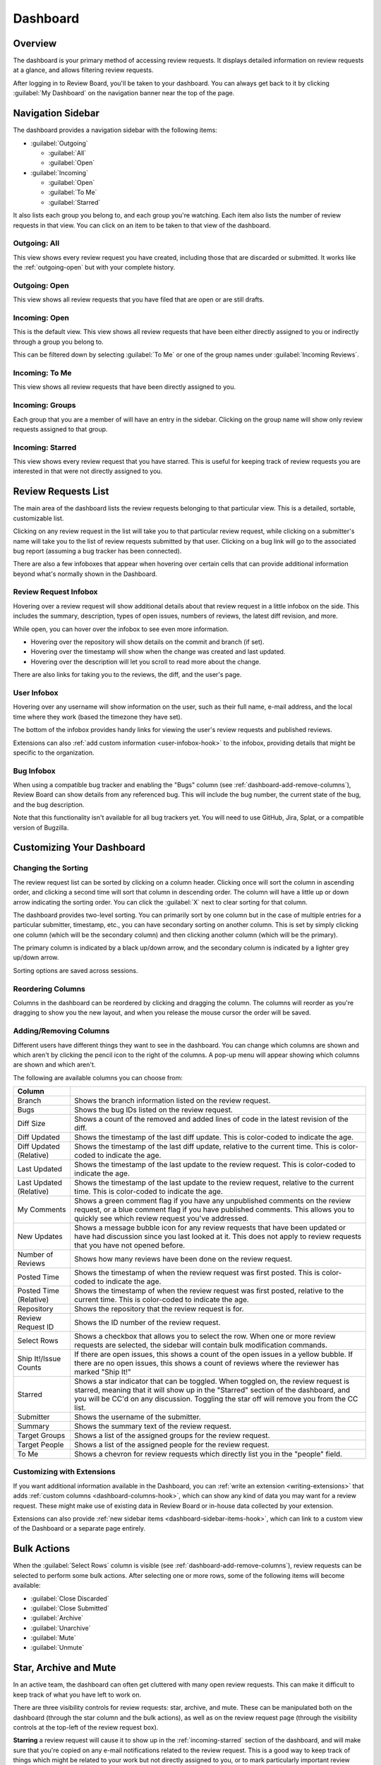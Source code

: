 =========
Dashboard
=========

Overview
========

The dashboard is your primary method of accessing review requests. It
displays detailed information on review requests at a glance, and allows
filtering review requests.

After logging in to Review Board, you'll be taken to your dashboard. You can
always get back to it by clicking :guilabel:`My Dashboard` on the navigation
banner near the top of the page.

.. image:: dashboard.png


Navigation Sidebar
==================

The dashboard provides a navigation sidebar with the following items:

* :guilabel:`Outgoing`

  * :guilabel:`All`
  * :guilabel:`Open`

* :guilabel:`Incoming`

  * :guilabel:`Open`
  * :guilabel:`To Me`
  * :guilabel:`Starred`

It also lists each group you belong to, and each group you're watching.
Each item also lists the number of review requests in that view.
You can click on an item to be taken to that view of the dashboard.


Outgoing: All
-------------

This view shows every review request you have created, including those that
are discarded or submitted. It works like the :ref:`outgoing-open` but with
your complete history.


.. _outgoing-open:

Outgoing: Open
--------------

This view shows all review requests that you have filed that are open or are
still drafts.


Incoming: Open
--------------

This is the default view. This view shows all review requests that have been
either directly assigned to you or indirectly through a group you belong to.

This can be filtered down by selecting :guilabel:`To Me` or one of the
group names under :guilabel:`Incoming Reviews`.


Incoming: To Me
---------------

This view shows all review requests that have been directly assigned to you.


Incoming: Groups
----------------

Each group that you are a member of will have an entry in the sidebar. Clicking
on the group name will show only review requests assigned to that group.


.. _incoming-starred:

Incoming: Starred
-----------------

This view shows every review request that you have starred. This is useful for
keeping track of review requests you are interested in that were not directly
assigned to you.


Review Requests List
====================

The main area of the dashboard lists the review requests belonging to that
particular view. This is a detailed, sortable, customizable list.

Clicking on any review request in the list will take you to that particular
review request, while clicking on a submitter's name will take you to the
list of review requests submitted by that user. Clicking on a bug link will go
to the associated bug report (assuming a bug tracker has been connected).

There are also a few infoboxes that appear when hovering over certain cells
that can provide additional information beyond what's normally shown in the
Dashboard.


.. _review-request-infobox:

Review Request Infobox
----------------------

Hovering over a review request will show additional details about that review
request in a little infobox on the side. This includes the summary,
description, types of open issues, numbers of reviews, the latest diff
revision, and more.

.. image:: review-request-infobox.png

While open, you can hover over the infobox to see even more information.

* Hovering over the repository will show details on the commit and branch (if
  set).

* Hovering over the timestamp will show when the change was created and last
  updated.

* Hovering over the description will let you scroll to read more about the
  change.

There are also links for taking you to the reviews, the diff, and the user's
page.


.. _user-infobox:

User Infobox
------------

Hovering over any username will show information on the user, such as their
full name, e-mail address, and the local time where they work (based the
timezone they have set).

The bottom of the infobox provides handy links for viewing the user's review
requests and published reviews.

.. image:: user-infobox.png

Extensions can also :ref:`add custom information <user-infobox-hook>` to the
infobox, providing details that might be specific to the organization.


.. _bug-infobox:

Bug Infobox
-----------

When using a compatible bug tracker and enabling the "Bugs" column (see
:ref:`dashboard-add-remove-columns`), Review Board can show details from any
referenced bug. This will include the bug number, the current state of the
bug, and the bug description.

.. image:: bug-infobox.png

Note that this functionality isn't available for all bug trackers yet. You
will need to use GitHub, Jira, Splat, or a compatible version of Bugzilla.


Customizing Your Dashboard
==========================

Changing the Sorting
--------------------

The review request list can be sorted by clicking on a column header. Clicking
once will sort the column in ascending order, and clicking a second time will
sort that column in descending order. The column will have a little up or
down arrow indicating the sorting order. You can click the :guilabel:`X` next
to clear sorting for that column.

.. image:: column-sorting.png

The dashboard provides two-level sorting. You can primarily sort by one
column but in the case of multiple entries for a particular submitter,
timestamp, etc., you can have secondary sorting on another column. This is set
by simply clicking one column (which will be the secondary column) and then
clicking another column (which will be the primary).

The primary column is indicated by a black up/down arrow, and the secondary
column is indicated by a lighter grey up/down arrow.

Sorting options are saved across sessions.


Reordering Columns
------------------

Columns in the dashboard can be reordered by clicking and dragging the column.
The columns will reorder as you're dragging to show you the new layout, and
when you release the mouse cursor the order will be saved.


.. _dashboard-add-remove-columns:

Adding/Removing Columns
-----------------------

.. image:: dashboard-columns.png

Different users have different things they want to see in the dashboard. You
can change which columns are shown and which aren't by clicking the
pencil icon to the right of the columns. A pop-up menu will appear
showing which columns are shown and which aren't.

The following are available columns you can choose from:

======================= =======================================================
Column
======================= =======================================================
Branch                  Shows the branch information listed on the review
                        request.
Bugs                    Shows the bug IDs listed on the review request.
Diff Size               Shows a count of the removed and added lines of code in
                        the latest revision of the diff.
Diff Updated            Shows the timestamp of the last diff update. This is
                        color-coded to indicate the age.
Diff Updated (Relative) Shows the timestamp of the last diff update, relative to
                        the current time. This is color-coded to indicate the
                        age.
Last Updated            Shows the timestamp of the last update to the review
                        request. This is color-coded to indicate the age.
Last Updated (Relative) Shows the timestamp of the last update to the review
                        request, relative to the current time. This is
                        color-coded to indicate the age.
My Comments             Shows a green comment flag if you have any unpublished
                        comments on the review request, or a blue comment flag
                        if you have published comments. This allows you to
                        quickly see which review request you've addressed.
New Updates             Shows a message bubble icon for any review requests that
                        have been updated or have had discussion since you last
                        looked at it. This does not apply to review requests
                        that you have not opened before.
Number of Reviews       Shows how many reviews have been done on the review
                        request.
Posted Time             Shows the timestamp of when the review request was first
                        posted. This is color-coded to indicate the age.
Posted Time (Relative)  Shows the timestamp of when the review request was first
                        posted, relative to the current time. This is
                        color-coded to indicate the age.
Repository              Shows the repository that the review request is for.
Review Request ID       Shows the ID number of the review request.
Select Rows             Shows a checkbox that allows you to select the row. When
                        one or more review requests are selected, the sidebar
                        will contain bulk modification commands.
Ship It!/Issue Counts   If there are open issues, this shows a count of the open
                        issues in a yellow bubble. If there are no open issues,
                        this shows a count of reviews where the reviewer has
                        marked "Ship It!"
Starred                 Shows a star indicator that can be toggled. When toggled
                        on, the review request is starred, meaning that it will
                        show up in the "Starred" section of the dashboard, and
                        you will be CC'd on any discussion. Toggling the star
                        off will remove you from the CC list.
Submitter               Shows the username of the submitter.
Summary                 Shows the summary text of the review request.
Target Groups           Shows a list of the assigned groups for the review
                        request.
Target People           Shows a list of the assigned people for the review
                        request.
To Me                   Shows a chevron for review requests which directly list
                        you in the "people" field.
======================= =======================================================


Customizing with Extensions
---------------------------

If you want additional information available in the Dashboard, you can
:ref:`write an extension <writing-extensions>` that adds
:ref:`custom columns <dashboard-columns-hook>`, which can show any kind of
data you may want for a review request. These might make use of existing data
in Review Board or in-house data collected by your extension.

Extensions can also provide :ref:`new sidebar items
<dashboard-sidebar-items-hook>`, which can link to a custom view of the
Dashboard or a separate page entirely.


Bulk Actions
============

When the :guilabel:`Select Rows` column is visible (see
:ref:`dashboard-add-remove-columns`), review requests can be selected to
perform some bulk actions. After selecting one or more rows, some of the
following items will become available:

* :guilabel:`Close Discarded`
* :guilabel:`Close Submitted`
* :guilabel:`Archive`
* :guilabel:`Unarchive`
* :guilabel:`Mute`
* :guilabel:`Unmute`


.. _star-archive-and-mute:

Star, Archive and Mute
======================

In an active team, the dashboard can often get cluttered with many open review
requests. This can make it difficult to keep track of what you have left to
work on.

There are three visibility controls for review requests: star, archive, and
mute. These can be manipulated both on the dashboard (through the star column
and the bulk actions), as well as on the review request page (through the
visibility controls at the top-left of the review request box).

**Starring** a review request will cause it to show up in the
:ref:`incoming-starred` section of the dashboard, and will make sure that
you're copied on any e-mail notifications related to the review request. This
is a good way to keep track of things which might be related to your work but
not directly assigned to you, or to mark particularly important review
requests.

**Archiving** a review request will cause it to be hidden from the incoming
views of the dashboard until there is new activity. This is similar to the way
that e-mail clients archive threads. If you're experiencing dashboard overload,
archiving can quickly streamline your view to show only the review requests
that still require your attention.

**Muting** a review request works like archiving, except it will never
re-appear on your dashboard until you explicitly unmute it. You will also not
be included on any e-mail notifications for muted review requests. This is good
for tuning out your office mate.

On the incoming dashboard views, the :guilabel:`Show archived` link at the top
will toggle on all of the archived and muted review requests, allowing you to
find them again. This setting is sticky when clicked, and can be reversed by
clicking :guilabel:`Hide archived`.
